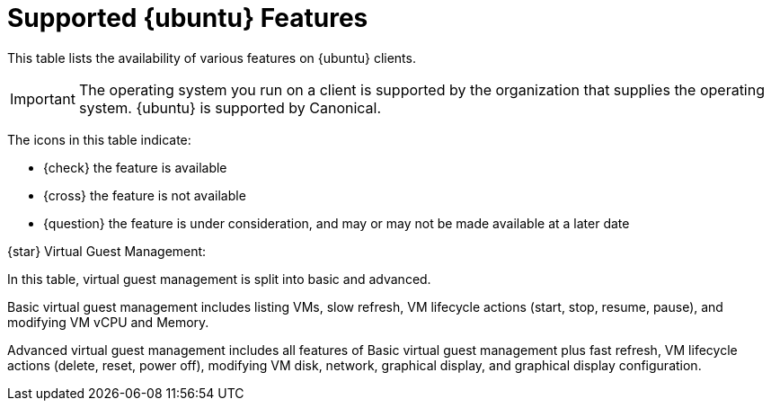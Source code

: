 [[supported-features-ubuntu]]
= Supported {ubuntu} Features


This table lists the availability of various features on {ubuntu} clients.

[IMPORTANT]
====
The operating system you run on a client is supported by the organization that supplies the operating system.
{ubuntu} is supported by Canonical.
====

The icons in this table indicate:

* {check} the feature is available
* {cross} the feature is not available
* {question} the feature is under consideration, and may or may not be made available at a later date

ifeval::[{suma-content} == true]

[cols="1,1,1", options="header"]
.Supported Features on {ubuntu} Operating Systems
|===

| Feature
| {ubuntu}{nbsp}20.04
| {ubuntu}{nbsp}22.04

| Client
| {check}
| {check}

| System packages
| {ubuntu} Community
| {ubuntu} Community

| Registration
| {check}
| {check}

| Install packages
| {check}
| {check}

| Apply patches
| {check}
| {check}

| Remote commands
| {check}
| {check}

| System package states
| {check}
| {check}

| System custom states
| {check}
| {check}

| Group custom states
| {check}
| {check}

| Organization custom states
| {check}
| {check}

| System set manager (SSM)
| {check}
| {check}

| Product migration
| N/A
| N/A

| Basic Virtual Guest Management {star}
| {check}
| {check}

| Advanced Virtual Guest Management {star}
| {check}
| {check}

| Virtual Guest Installation (Kickstart), as Host OS
| {cross}
| {cross}

| Virtual Guest Installation (image template), as Host OS
| {check}
| {check}

| System deployment (PXE/Kickstart)
| {cross}
| {cross}

| System redeployment (Kickstart)
| {cross}
| {cross}

| Contact methods
| {check} ZeroMQ, Salt-SSH
| {check} ZeroMQ, Salt-SSH

| Works with {productname} Proxy
| {check}
| {check}

| Action chains
| {check}
| {check}

| Staging (pre-download of packages)
| {check}
| {check}

| Duplicate package reporting
| {check}
| {check}

| CVE auditing
| {question}
| {question}

| SCAP auditing
| {question}
| {question}

| Package verification
| {cross}
| {cross}

| Package locking
| {check}
| {check}

| Maintenance Windows
| {check}
| {check}

| System locking
| {cross}
| {cross}

| System snapshot
| {cross}
| {cross}

| Configuration file management
| {check}
| {check}

| Package profiles
| {check} Profiles supported, Sync not supported
| {check} Profiles supported, Sync not supported

| Power management
| {check}
| {check}

| Monitoring server
| {cross}
| {cross}

| Monitored clients
| {check}
| {check}

| Docker buildhost
| {question}
| {question}

| Build Docker image with OS
| {check}
| {check}

| Kiwi buildhost
| {cross}
| {cross}

| Build Kiwi image with OS
| {cross}
| {cross}

| Recurring Actions
| {check}
| {check}

| AppStreams
| N/A
| N/A

| Yomi
| N/A
| N/A

|===

endif::[]


ifeval::[{uyuni-content} == true]

[cols="1,1,1", options="header"]
.Supported Features on {ubuntu} Operating Systems
|===

| Feature
| {ubuntu}{nbsp}20.04
| {ubuntu}{nbsp}22.04

| Client
| {check}
| {check}

| System packages
| Canonical
| Canonical

| Registration
| {check}
| {check}

| Install packages
| {check}
| {check}

| Apply patches
| {check}
| {check}

| Remote commands
| {check}
| {check}

| System package states
| {check}
| {check}

| System custom states
| {check}
| {check}

| Group custom states
| {check}
| {check}

| Organization custom states
| {check}
| {check}

| System set manager (SSM)
| {check}
| {check}

| Product migration
| N/A
| N/A

| Basic Virtual Guest Management {star}
| {check}
| {check}

| Advanced Virtual Guest Management {star}
| {check}
| {check}

| Virtual Guest Installation (Kickstart), as Host OS
| {cross}
| {cross}

| Virtual Guest Installation (image template), as Host OS
| {check}
| {check}

| System deployment (PXE/Kickstart)
| {cross}
| {cross}

| System redeployment (Kickstart)
| {cross}
| {cross}

| Contact methods
| {check} ZeroMQ, Salt-SSH
| {check} ZeroMQ, Salt-SSH

| Works with {productname} Proxy
| {check}
| {check}

| Action chains
| {check}
| {check}

| Staging (pre-download of packages)
| {check}
| {check}

| Duplicate package reporting
| {check}
| {check}

| CVE auditing
| {question}
| {question}

| SCAP auditing
| {question}
| {question}

| Package verification
| {cross}
| {cross}

| Package locking
| {check}
| {check}

| System locking
| {cross}
| {cross}

| System snapshot
| {cross}
| {cross}

| Configuration file management
| {check}
| {check}

| Package profiles
| {check} Profiles supported, Sync not supported
| {check} Profiles supported, Sync not supported

| Power management
| {check}
| {check}

| Monitoring
| {check}
| {check}

| Docker buildhost
| {question}
| {question}

| Build Docker image with OS
| {check}
| {check}

| Kiwi buildhost
| {cross}
| {cross}

| Build Kiwi image with OS
| {cross}
| {cross}

| Recurring Actions
| {check}
| {check}

| AppStreams
| N/A
| N/A

| Yomi
| N/A
| N/A

|===

endif::[]

{star} Virtual Guest Management:

In this table, virtual guest management is split into basic and advanced.

Basic virtual guest management includes listing VMs, slow refresh, VM lifecycle actions (start, stop, resume, pause), and modifying VM vCPU and Memory.

Advanced virtual guest management includes all features of Basic virtual guest management plus fast refresh, VM lifecycle actions (delete, reset, power off), modifying VM disk, network, graphical display, and graphical display configuration.
